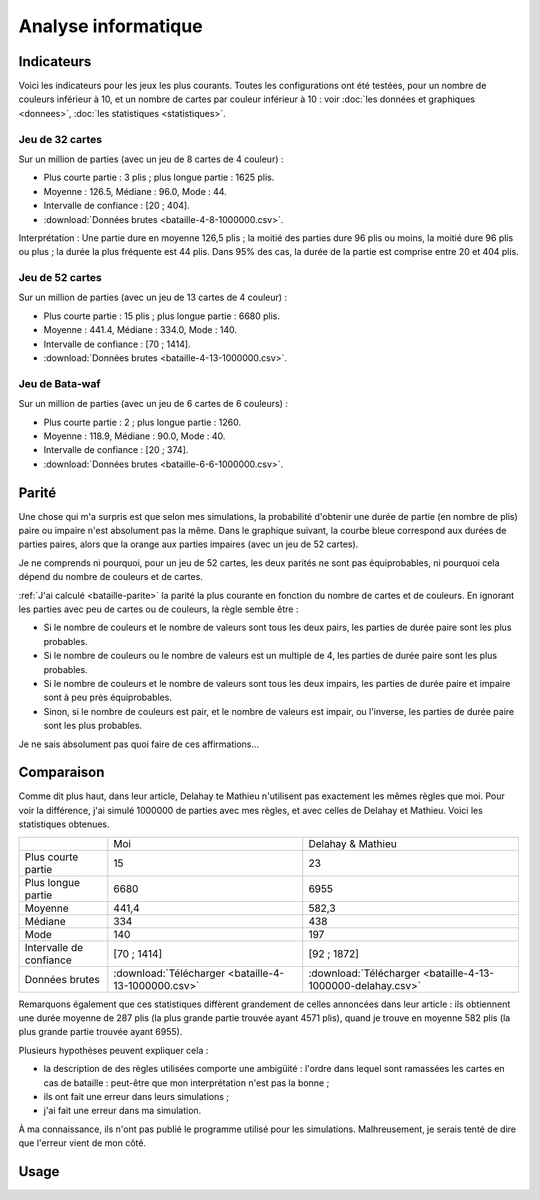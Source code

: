 .. _bataille-informatique:

====================
Analyse informatique
====================

Indicateurs
-----------

Voici les indicateurs pour les jeux les plus courants. Toutes les configurations ont été testées, pour un nombre de couleurs inférieur à 10, et un nombre de cartes par couleur inférieur à 10 : voir
:doc:`les données et graphiques <donnees>`,
:doc:`les statistiques <statistiques>`.

Jeu de 32 cartes
""""""""""""""""

Sur un million de parties (avec un jeu de 8 cartes de 4 couleur) :

.. plot::

   from jouets.bataille.graphiques import histogramme
   histogramme(4, 8, nombre=1000000)

- Plus courte partie : 3 plis ; plus longue partie : 1625 plis.
- Moyenne : 126.5, Médiane : 96.0, Mode : 44.
- Intervalle de confiance : [20 ; 404].
- :download:`Données brutes <bataille-4-8-1000000.csv>`.

Interprétation : Une partie dure en moyenne 126,5 plis ; la moitié des parties dure 96 plis ou moins, la moitié dure 96 plis ou plus ; la durée la plus fréquente est 44 plis. Dans 95% des cas, la durée de la partie est comprise entre 20 et 404 plis.

Jeu de 52 cartes
""""""""""""""""

Sur un million de parties (avec un jeu de 13 cartes de 4 couleur) :

.. plot::

   from jouets.bataille.graphiques import histogramme
   histogramme(4, 13, nombre=1000000)

- Plus courte partie : 15 plis ; plus longue partie : 6680 plis.
- Moyenne : 441.4, Médiane : 334.0, Mode : 140.
- Intervalle de confiance : [70 ; 1414].
- :download:`Données brutes <bataille-4-13-1000000.csv>`.

Jeu de Bata-waf
"""""""""""""""

Sur un million de parties (avec un jeu de 6 cartes de 6 couleurs) :

.. plot::

   from jouets.bataille.graphiques import histogramme
   histogramme(6, 6, nombre=1000000, titre="Durées de 1.000.000 parties de Bata-waf", etendue=2)

- Plus courte partie : 2 ; plus longue partie : 1260.
- Moyenne : 118.9, Médiane : 90.0, Mode : 40.
- Intervalle de confiance : [20 ; 374].
- :download:`Données brutes <bataille-6-6-1000000.csv>`.

Parité
------

Une chose qui m'a surpris est que selon mes simulations, la probabilité d'obtenir une durée de partie (en nombre de plis) paire ou impaire n'est absolument pas la même. Dans le graphique suivant, la courbe bleue correspond aux durées de parties paires, alors que la orange aux parties impaires (avec un jeu de 52 cartes).

.. plot::

   from jouets.bataille.graphiques import pairimpair
   pairimpair(4, 13, nombre=1000000)

Je ne comprends ni pourquoi, pour un jeu de 52 cartes, les deux parités ne sont pas équiprobables, ni pourquoi cela dépend du nombre de couleurs et de cartes.

:ref:`J'ai calculé <bataille-parite>` la parité la plus courante en fonction du nombre de cartes et de couleurs. En ignorant les parties avec peu de cartes ou de couleurs, la règle semble être :

- Si le nombre de couleurs et le nombre de valeurs sont tous les deux pairs, les parties de durée paire sont les plus probables.
- Si le nombre de couleurs ou le nombre de valeurs est un multiple de 4, les parties de durée paire sont les plus probables.
- Si le nombre de couleurs et le nombre de valeurs sont tous les deux impairs, les parties de durée paire et impaire sont à peu près équiprobables.
- Sinon, si le nombre de couleurs est pair, et le nombre de valeurs est impair, ou l'inverse, les parties de durée paire sont les plus probables.

Je ne sais absolument pas quoi faire de ces affirmations…

.. _comparaison-delahay:

Comparaison
-----------

Comme dit plus haut, dans leur article, Delahay te Mathieu n'utilisent pas exactement les mêmes règles que moi.
Pour voir la différence, j'ai simulé 1000000 de parties avec mes règles, et avec celles de Delahay et Mathieu.
Voici les statistiques obtenues.

+-------------------------+-----------------------------------------------------+-------------------------------------------------------------+
|                         | Moi                                                 | Delahay & Mathieu                                           |
+-------------------------+-----------------------------------------------------+-------------------------------------------------------------+
| Plus courte partie      | 15                                                  | 23                                                          |
+-------------------------+-----------------------------------------------------+-------------------------------------------------------------+
| Plus longue partie      | 6680                                                | 6955                                                        |
+-------------------------+-----------------------------------------------------+-------------------------------------------------------------+
| Moyenne                 | 441,4                                               | 582,3                                                       |
+-------------------------+-----------------------------------------------------+-------------------------------------------------------------+
| Médiane                 | 334                                                 | 438                                                         |
+-------------------------+-----------------------------------------------------+-------------------------------------------------------------+
| Mode                    | 140                                                 | 197                                                         |
+-------------------------+-----------------------------------------------------+-------------------------------------------------------------+
| Intervalle de confiance | [70 ; 1414]                                         | [92 ; 1872]                                                 |
+-------------------------+-----------------------------------------------------+-------------------------------------------------------------+
| Données brutes          | :download:`Télécharger <bataille-4-13-1000000.csv>` | :download:`Télécharger <bataille-4-13-1000000-delahay.csv>` |
+-------------------------+-----------------------------------------------------+-------------------------------------------------------------+

Remarquons également que ces statistiques diffèrent grandement de celles annoncées dans leur article : ils obtiennent une durée moyenne de 287 plis (la plus grande partie trouvée ayant 4571 plis), quand je trouve en moyenne 582 plis (la plus grande partie trouvée ayant 6955).

Plusieurs hypothèses peuvent expliquer cela :

- la description de des règles utilisées comporte une ambigüité : l'ordre dans lequel sont ramassées les cartes en cas de bataille : peut-être que mon interprétation n'est pas la bonne ;
- ils ont fait une erreur dans leurs simulations ;
- j'ai fait une erreur dans ma simulation.

À ma connaissance, ils n'ont pas publié le programme utilisé pour les simulations. Malhreusement, je serais tenté de dire que l'erreur vient de mon côté.

Usage
-----

.. argparse::
    :module: jouets.bataille.__main__
    :func: analyse
    :prog: bataille

